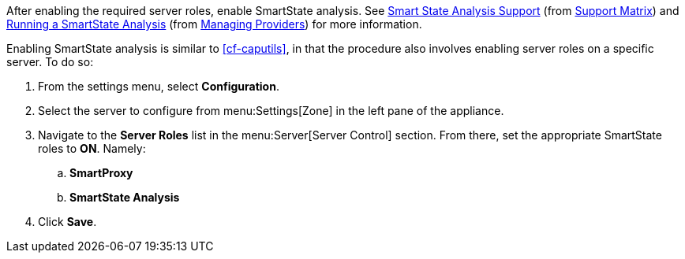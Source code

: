 
// might need https://access.redhat.com/documentation/en-US/Red_Hat_CloudForms/2.0/html/Management_Engine_5.1_Settings_and_Operations_Guide/sect-SmartProxy_Affinity.html

After enabling the required server roles, enable SmartState analysis. See  https://access.redhat.com/documentation/en/red-hat-cloudforms/4.1/support-matrix/#smart_state_analysis_support[Smart State Analysis Support] (from https://access.redhat.com/documentation/en/red-hat-cloudforms/4.1/support-matrix/[Support Matrix]) and https://access.redhat.com/documentation/en/red-hat-cloudforms/4.1/managing-providers/#running_a_smartstate_analysis[Running a SmartState Analysis] (from https://access.redhat.com/documentation/en/red-hat-cloudforms/4.1/managing-providers/#running_a_smartstate_analysis[Managing Providers]) for more information.

Enabling SmartState analysis is similar to xref:cf-caputils[], in that the procedure also involves enabling server roles on a specific server. To do so:

. From the settings menu, select *Configuration*.
. Select the server to configure from menu:Settings[Zone] in the left pane of the appliance.
. Navigate to the *Server Roles* list in the menu:Server[Server Control] section. From there, set the appropriate SmartState roles to *ON*. Namely:
.. *SmartProxy*
.. *SmartState Analysis*
. Click *Save*.
